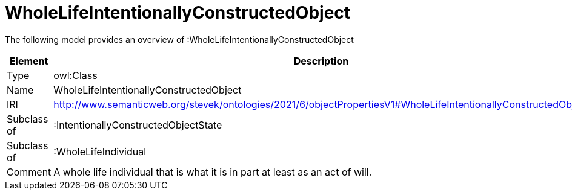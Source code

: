 // This file was created automatically by title Untitled No version .
// DO NOT EDIT!

= WholeLifeIntentionallyConstructedObject

//Include information from owl files

The following model provides an overview of :WholeLifeIntentionallyConstructedObject

|===
|Element |Description

|Type
|owl:Class

|Name
|WholeLifeIntentionallyConstructedObject

|IRI
|http://www.semanticweb.org/stevek/ontologies/2021/6/objectPropertiesV1#WholeLifeIntentionallyConstructedObject

|Subclass of
|:IntentionallyConstructedObjectState

|Subclass of
|:WholeLifeIndividual

|Comment
|A whole life individual that is what it is in part at least as an act of will.

|===